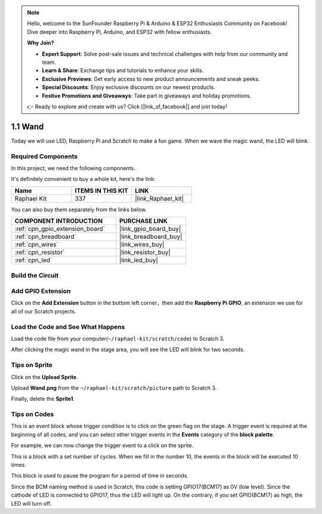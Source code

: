 .. note::

    Hello, welcome to the SunFounder Raspberry Pi & Arduino & ESP32 Enthusiasts Community on Facebook! Dive deeper into Raspberry Pi, Arduino, and ESP32 with fellow enthusiasts.

    **Why Join?**

    - **Expert Support**: Solve post-sale issues and technical challenges with help from our community and team.
    - **Learn & Share**: Exchange tips and tutorials to enhance your skills.
    - **Exclusive Previews**: Get early access to new product announcements and sneak peeks.
    - **Special Discounts**: Enjoy exclusive discounts on our newest products.
    - **Festive Promotions and Giveaways**: Take part in giveaways and holiday promotions.

    👉 Ready to explore and create with us? Click [|link_sf_facebook|] and join today!

.. _1.1_scratch_pi5:

1.1 Wand
=================

Today we will use LED, Raspberry Pi and Scratch to make a fun game. When we wave the magic wand, the LED will blink.

.. image:: img/1.1_header.png

Required Components
------------------------------

In this project, we need the following components. 

.. image:: img/1.1_list.png

It's definitely convenient to buy a whole kit, here's the link: 

.. list-table::
    :widths: 20 20 20
    :header-rows: 1

    *   - Name	
        - ITEMS IN THIS KIT
        - LINK
    *   - Raphael Kit
        - 337
        - |link_Raphael_kit|

You can also buy them separately from the links below.

.. list-table::
    :widths: 30 20
    :header-rows: 1

    *   - COMPONENT INTRODUCTION
        - PURCHASE LINK

    *   - :ref:`cpn_gpio_extension_board`
        - |link_gpio_board_buy|
    *   - :ref:`cpn_breadboard`
        - |link_breadboard_buy|
    *   - :ref:`cpn_wires`
        - |link_wires_buy|
    *   - :ref:`cpn_resistor`
        - |link_resistor_buy|
    *   - :ref:`cpn_led`
        - |link_led_buy|

Build the Circuit
-----------------------

.. image:: img/1.1_image49.png

Add GPIO Extension
---------------------

Click on the **Add Extension** button in the bottom left corner，then add the **Raspberry Pi GPIO**, an extension we use for all of our Scratch projects.

.. image:: img/1.1_scratchled1.png
    :align: center

.. image:: img/1.1_scratchled2.png
    :align: center

.. image:: img/1.1_scratchled3.png
    :align: center

Load the Code and See What Happens
-----------------------------------------

Load the code file from your computer(``~/raphael-kit/scratch/code``) to Scratch 3.

.. image:: img/1.1_scratch_step1.png

.. image:: img/1.1_scratch_step2.png

After clicking the magic wand in the stage area, you will see the LED will blink for two seconds.

.. image:: img/1.1_step3.png


Tips on Sprite
----------------

Click on the **Upload Sprite**.

.. image:: img/1.1_upload_sprite.png

Upload **Wand.png** from the ``~/raphael-kit/scratch/picture`` path to Scratch 3.

.. image:: img/1.1_upload.png

Finally, delete the **Sprite1**.

.. image:: img/1.1_delete.png

Tips on Codes
--------------

.. image:: img/1.1_LED1.png
  :width: 300

This is an event block whose trigger condition is to click on the green flag on the stage. A trigger event is required at the beginning of all codes, and you can select other trigger events in the **Events** category of the **block palette**.

.. image:: img/1.1_events.png
  :width: 300

For example, we can now change the trigger event to a click on the sprite.

.. image:: img/1.1_LED2.png
  :width: 300

This is a block with a set number of cycles. When we fill in the number 10, the events in the block will be executed 10 times.

.. image:: img/1.1_LED4.png
  :width: 300

This block is used to pause the program for a period of time in seconds.

.. image:: img/1.1_LED3.png
  :width: 500

Since the BCM naming method is used in Scratch, this code is setting GPIO17(BCM17) as 0V (low level). Since the cathode of LED is connected to GPIO17, thus the LED will light up. On the contrary, if you set GPIO(BCM17) as high, the LED will turn off.